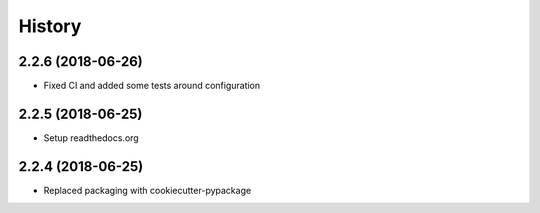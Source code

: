 =======
History
=======

2.2.6 (2018-06-26)
------------------

* Fixed CI and added some tests around configuration

2.2.5 (2018-06-25)
------------------

* Setup readthedocs.org

2.2.4 (2018-06-25)
------------------

* Replaced packaging with cookiecutter-pypackage

